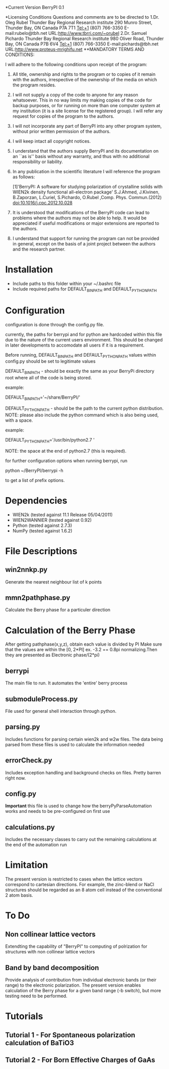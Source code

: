*Current Version
BerryPI 0.1

*Licensing Conditions
Questions and comments are to be directed to  
1.Dr. Oleg Rubel    
  Thunder Bay Regional Research institute    
  290 Munro Street, Thunder Bay, ON Canada P7A 7T1    
  Tel:+1 (807) 766-3350   
  E-mail:rubelo@tbh.net    
  URL:http://www.tbrri.com/~orubel
2.Dr. Samuel Pichardo    
  Thunder Bay Regional Research institute    
  980 Oliver Road, Thunder Bay, ON Canada P7B 6V4   
  Tel:+1 (807) 766-3350    
  E-mail:pichards@tbh.net   
  URL:http://www.proteus-mrighifu.net 
**MANDATORY TERMS AND CONDITIONS:

I will adhere to the following conditions upon receipt of the program:

   1. All title, ownership and rights to the program or to copies of it remain with the authors, irrespective of the ownership of the media on which the program resides.

   2. I will not supply a copy of the code to anyone for any reason whatsoever. This in no way limits my making copies of the code for backup purposes, or for running on more than one computer system at my institution (it is a site license for the registered group). I will refer any request for copies of the program to the authors.

   3. I will not incorporate any part of BerryPI into any other program system, without prior written permission of the authors.

   4. I will keep intact all copyright notices.

   5. I understand that the authors supply BerryPI and its documentation on an ``as is'' basis without any warranty, and thus with no additional responsibility or liability. 

   6. In any publication in the scientific literature I will reference the program as follows:

          [1]'BerryPI: A software for studying polarization of crystalline solids with WIEN2k density functional all-electron package'
		      S.J.Ahmed, J.Kivinen, B.Zaporzan, L.Curiel, S.Pichardo, O.Rubel ,Comp. Phys. Commun.(2012) doi:10.1016/j.cpc.2012.10.028 

   7. It is understood that modifications of the BerryPI code can lead to problems where the authors may not be able to help.
      It would be appreciated if useful modifications or major extensions are reported to the authors.

   8. I understand that support for running the program can not be provided in general, except on the basis of a joint project between the authors and the research partner.  



* Installation
  - Include paths to this folder within your ~/.bashrc file
  - Include required paths for DEFAULT_BIN_PATH and DEFAULT_PYTHON_PATH

* Configuration
  configuration is done through the config.py file.

  currently, the paths for berrypi and for python are hardcoded within
  this file due to the nature of the current users environment. This
  should be changed in later developments to accomodate all users if
  it is a requirement.

  Before running, DEFAULT_BIN_PATH and DEFAULT_PYTHON_PATH values
  within config.py should be set to legitimate values

  DEFAULT_BIN_PATH - should be exactly the same as your BerryPi
  directory root where all of the code is being stored.

  example:

  DEFAULT_BIN_PATH='~/share/BerryPI/'

  DEFAULT_PYTHON_PATH - should be the path to the current python
  distribution.  NOTE: please also include the python command which is
  also being used, with a space.

  example:

  DEFAULT_PYTHON_PATH='/usr/bin/python2.7 '
  
  NOTE: the space at the end of python2.7 (this is required).

  for further configuration options when running berrypi, run 

  python ~/BerryPI/berrypi -h

  to get a list of prefix options.

* Dependencies
  - WIEN2k (tested against 11.1 Release 05/04/2011)
  - WIEN2WANNIER (tested against 0.92)
  - Python (tested against 2.7.3)
  - NumPy (tested against 1.6.2)
  
* File Descriptions
** win2nnkp.py
   Generate the nearest neighbour list of k points
** mmn2pathphase.py
   Calculate the Berry phase for a particuler direction	
*  Calculation of the Berry Phase
   After getting pathphase(x,y,z), obtain each value is divided by PI Make
   sure that the values are within the [0, 2*PI] ex. -3.2 == 0.8pi
   normalizing.Then they are presented as Electronic phase/(2*pi)
** berrypi
   The main file to run. It automates the 'entire' berry process
** submoduleProcess.py
   File used for general shell interaction through python.
** parsing.py
   Includes functions for parsing certain wien2k and w2w files. The
   data being parsed from these files is used to calculate the
   information needed
** errorCheck.py
   Includes exception handling and background checks on files. Pretty
   barren right now.
** config.py
   *Important* this file is used to change how the
   berryPyParseAutomation works and needs to be pre-configured on
   first use
** calculations.py
   Includes the necessary classes to carry out the remaining
   calculations at the end of the automation run

* Limitation
The present version is restricted to cases when the lattice vectors correspond to cartesian directions. For example, the zinc-blend or NaCl structures should be regarded as an 8 atom cell instead of the conventional 2 atom basis.

* To Do
** Non collinear lattice vectors
Extendting the capability of "BerryPI" to computing of polrization
for structures with non collinear lattice vectors
** Band by band decomposition
Provide analysis of contribution from individual electronic bands (or their range) to the electronic polarization. The present version enables calculation of the Berry phase for a given band range (-b switch), but more testing need to be performed.
	
* Tutorials
** Tutorial 1 - For Spontaneous polarization calculation of BaTiO3	
** Tutorial 2 - For Born Effective Charges of GaAs